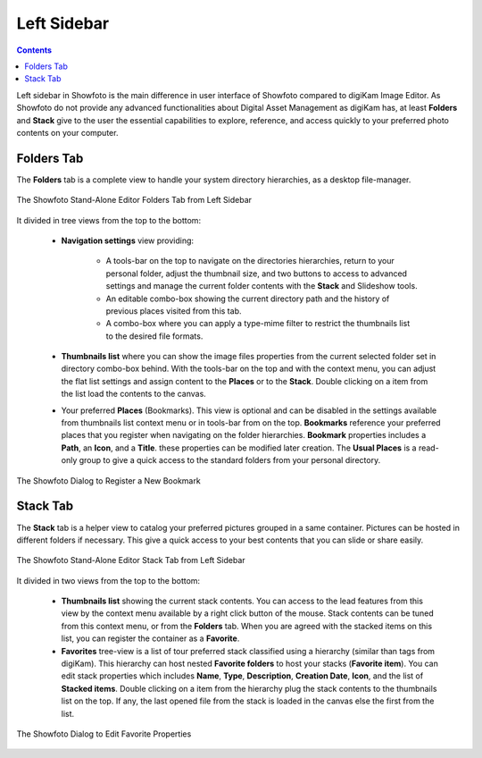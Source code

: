 .. meta::
   :description: Overview to Showfoto Left Sidebar
   :keywords: digiKam, documentation, user manual, photo management, open source, free, learn, easy, image, editor, showfoto, left, sidebar, folders, stack, bookmark, favorite

.. metadata-placeholder

   :authors: - digiKam Team

   :license: see Credits and License page for details (https://docs.digikam.org/en/credits_license.html)

.. _showfoto_leftsidebar:

Left Sidebar
============

.. contents::

Left sidebar in Showfoto is the main difference in user interface of Showfoto compared to digiKam Image Editor. As Showfoto do not provide any advanced functionalities about Digital Asset Management as digiKam has, at least **Folders** and **Stack** give to the user the essential capabilities to explore, reference, and access quickly to your preferred photo contents on your computer.

.. _showfoto_folderstab:

Folders Tab
-----------

The **Folders** tab is a complete view to handle your system directory hierarchies, as a desktop file-manager.

.. figure:: images/showfoto_folders_tab.webp
    :alt:
    :align: center

    The Showfoto Stand-Alone Editor Folders Tab from Left Sidebar

It divided in tree views from the top to the bottom:

    - **Navigation settings** view providing:

        - A tools-bar on the top to navigate on the directories hierarchies, return to your personal folder, adjust the thumbnail size, and two buttons to access to advanced settings and manage the current folder contents with the **Stack** and Slideshow tools.

        - An editable combo-box showing the current directory path and the history of previous places visited from this tab.

        - A combo-box where you can apply a type-mime filter to restrict the thumbnails list to the desired file formats.

    - **Thumbnails list** where you can show the image files properties from the current selected folder set in directory combo-box behind. With the tools-bar on the top and with the context menu, you can adjust the flat list settings and assign content to the **Places** or to the **Stack**. Double clicking on a item from the list load the contents to the canvas.

    - Your preferred **Places** (Bookmarks). This view is optional and can be disabled in the settings available from thumbnails list context menu or in tools-bar from on the top. **Bookmarks** reference your preferred places that you register when navigating on the folder hierarchies. **Bookmark** properties includes a **Path**, an **Icon**, and a **Title**. these properties can be modified later creation. The **Usual Places** is a read-only group to give a quick access to the standard folders from your personal directory.

.. figure:: images/showfoto_new_bookmark.webp
    :alt:
    :align: center

    The Showfoto Dialog to Register a New Bookmark

.. _showfoto_stacktab:

Stack Tab
---------

The **Stack** tab is a helper view to catalog your preferred pictures grouped in a same container. Pictures can be hosted in different folders if necessary. This give a quick access to your best contents that you can slide or share easily.

.. figure:: images/showfoto_stack_tab.webp
    :alt:
    :align: center

    The Showfoto Stand-Alone Editor Stack Tab from Left Sidebar

It divided in two views from the top to the bottom:

    - **Thumbnails list** showing the current stack contents. You can access to the lead features from this view by the context menu available by a right click button of the mouse. Stack contents can be tuned from this context menu, or from the **Folders** tab. When you are agreed with the stacked items on this list, you can register the container as a **Favorite**.

    - **Favorites** tree-view is a list of tour preferred stack classified using a hierarchy (similar than tags from digiKam). This hierarchy can host nested **Favorite folders** to host your stacks (**Favorite item**). You can edit stack properties which includes **Name**, **Type**, **Description**, **Creation Date**, **Icon**, and the list of **Stacked items**. Double clicking on a item from the hierarchy plug the stack contents to the thumbnails list on the top. If any, the last opened file from the stack is loaded in the canvas else the first from the list.

.. figure:: images/showfoto_edit_favorite.webp
    :alt:
    :align: center

    The Showfoto Dialog to Edit Favorite Properties
